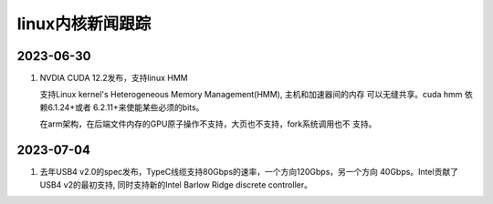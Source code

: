 linux内核新闻跟踪
^^^^^^^^^^^^^^^^^^^^^^^^^^^^^^^^^^^^^^^^^

2023-06-30
======================

#. NVDIA CUDA 12.2发布，支持linux HMM

   支持Linux kernel's Heterogeneous Memory Management(HMM), 主机和加速器间的内存
   可以无缝共享。cuda hmm 依赖6.1.24+或者 6.2.11+来使能某些必须的bits。

   在arm架构，在后端文件内存的GPU原子操作不支持，大页也不支持，fork系统调用也不
   支持。

2023-07-04
=======================

#. 去年USB4 v2.0的spec发布，TypeC线缆支持80Gbps的速率，一个方向120Gbps，另一个方向
   40Gbps。Intel贡献了USB4 v2的最初支持, 同时支持新的Intel Barlow Ridge discrete
   controller。
